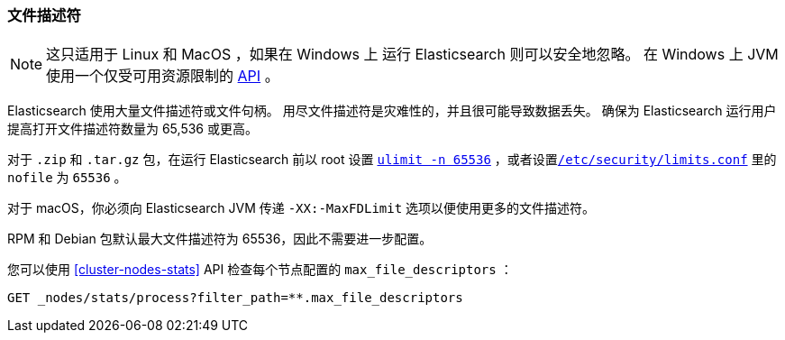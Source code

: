 [[file-descriptors]]
=== 文件描述符

[NOTE]
这只适用于 Linux 和 MacOS ，如果在 Windows 上 运行 Elasticsearch 则可以安全地忽略。
在 Windows 上 JVM 使用一个仅受可用资源限制的 https://msdn.microsoft.com/en-us/library/windows/desktop/aa363858(v=vs.85).aspx[API] 。

Elasticsearch 使用大量文件描述符或文件句柄。 用尽文件描述符是灾难性的，并且很可能导致数据丢失。
确保为 Elasticsearch 运行用户提高打开文件描述符数量为 65,536 或更高。

对于 `.zip` 和 `.tar.gz` 包，在运行 Elasticsearch 前以 root 设置 <<ulimit,`ulimit -n 65536`>> ，或者设置<<limits.conf,`/etc/security/limits.conf`>> 里的 `nofile` 为 `65536` 。

对于 macOS，你必须向 Elasticsearch JVM 传递  `-XX:-MaxFDLimit` 选项以便使用更多的文件描述符。

RPM 和 Debian 包默认最大文件描述符为 65536，因此不需要进一步配置。

您可以使用 <<cluster-nodes-stats>> API 检查每个节点配置的 `max_file_descriptors` ：

[source,js]
--------------------------------------------------
GET _nodes/stats/process?filter_path=**.max_file_descriptors
--------------------------------------------------
// CONSOLE
